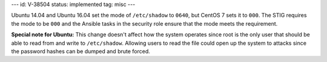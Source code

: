 ---
id: V-38504
status: implemented
tag: misc
---

Ubuntu 14.04 and Ubuntu 16.04 set the mode of ``/etc/shadow`` to ``0640``, but
CentOS 7 sets it to ``000``. The STIG requires the mode to be ``000`` and the
Ansible tasks in the security role ensure that the mode meets the requirement.

**Special note for Ubuntu:** This change doesn't affect how the system operates
since root is the only user that should be able to read from and write to
``/etc/shadow``. Allowing users to read the file could open up the system to
attacks since the password hashes can be dumped and brute forced.
